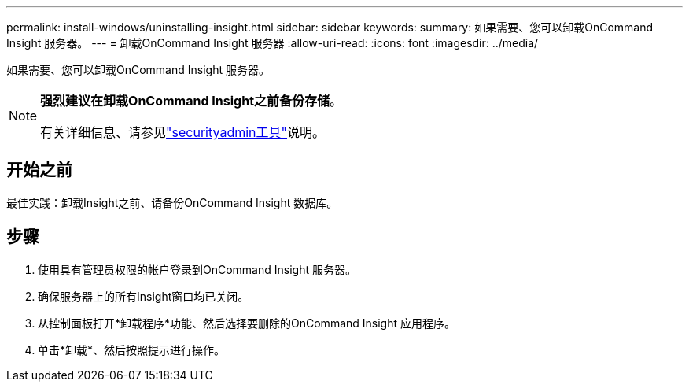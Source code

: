 ---
permalink: install-windows/uninstalling-insight.html 
sidebar: sidebar 
keywords:  
summary: 如果需要、您可以卸载OnCommand Insight 服务器。 
---
= 卸载OnCommand Insight 服务器
:allow-uri-read: 
:icons: font
:imagesdir: ../media/


[role="lead"]
如果需要、您可以卸载OnCommand Insight 服务器。

[NOTE]
====
*强烈建议在卸载OnCommand Insight之前备份存储*。

有关详细信息、请参见link:../config-admin\/security-management.html["securityadmin工具"]说明。

====


== 开始之前

最佳实践：卸载Insight之前、请备份OnCommand Insight 数据库。



== 步骤

. 使用具有管理员权限的帐户登录到OnCommand Insight 服务器。
. 确保服务器上的所有Insight窗口均已关闭。
. 从控制面板打开*卸载程序*功能、然后选择要删除的OnCommand Insight 应用程序。
. 单击*卸载*、然后按照提示进行操作。

